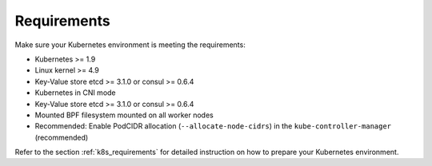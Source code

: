 Requirements
============

Make sure your Kubernetes environment is meeting the requirements:

* Kubernetes >= 1.9
* Linux kernel >= 4.9
* Key-Value store etcd >= 3.1.0 or consul >= 0.6.4
* Kubernetes in CNI mode
* Key-Value store etcd >= 3.1.0 or consul >= 0.6.4
* Mounted BPF filesystem mounted on all worker nodes
* Recommended: Enable PodCIDR allocation (``--allocate-node-cidrs``) in the ``kube-controller-manager`` (recommended)

Refer to the section :ref:`k8s_requirements` for detailed instruction on how to
prepare your Kubernetes environment.

